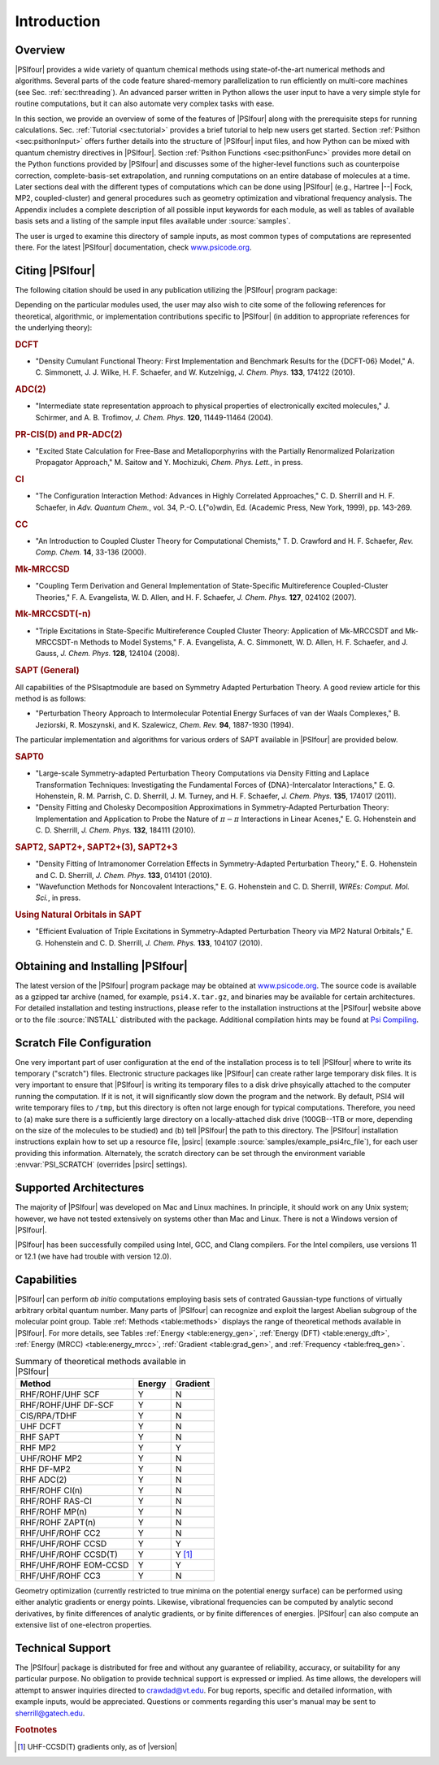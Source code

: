 .. _`sec:introduction`:

============
Introduction
============

.. only:: html

   See2 :download:`this example script <autodoc_psi4bases.html>`


Overview
========

|PSIfour| provides a wide variety of quantum chemical methods using
state-of-the-art numerical methods and algorithms.  Several parts of
the code feature shared-memory parallelization to run efficiently on
multi-core machines (see Sec. :ref:`sec:threading`).
An advanced parser written in Python allows the user
input to have a very simple style for routine computations, but it can also
automate very complex tasks with ease. 

In this section, we provide an overview of some of the features of
|PSIfour| along with the prerequisite steps for running calculations.
Sec. :ref:`Tutorial <sec:tutorial>` provides a brief tutorial to help new users
get started.  Section :ref:`Psithon <sec:psithonInput>` offers further details into the
structure of |PSIfour| input files, and how Python can be mixed with
quantum chemistry directives in |PSIfour|. Section :ref:`Psithon Functions <sec:psithonFunc>`
provides more detail on the Python functions provided by |PSIfour|
and discusses some of the higher-level functions such as counterpoise
correction, complete-basis-set extrapolation, and running computations
on an entire database of molecules at a time.  Later sections deal with
the different types of computations which can be done using |PSIfour|
(e.g., Hartree |--| Fock, MP2, coupled-cluster) and general procedures
such as geometry optimization and vibrational frequency analysis.
The Appendix includes a complete description of all possible input
keywords for each module, as well as tables of available basis sets and
a listing of the sample input files available under :source:`samples`.

The user is urged to examine this directory of sample inputs, as
most common types of computations are represented there.
For the latest |PSIfour| documentation, check 
`www.psicode.org <http://www.psicode.org>`_.

Citing |PSIfour|
================

The following citation should be used in any publication utilizing the
|PSIfour| program package:

Depending on the particular modules used, the user may also wish to
cite some of the following references for theoretical, algorithmic,
or implementation contributions specific to |PSIfour| (in addition to
appropriate references for the underlying theory):

.. rubric:: DCFT 

* "Density Cumulant Functional Theory: First Implementation and
  Benchmark Results for the {DCFT-06} Model," A. C. Simmonett,
  J. J. Wilke, H. F. Schaefer, and W. Kutzelnigg, *J. Chem. Phys.*
  **133**, 174122 (2010).

.. rubric:: ADC(2)

* "Intermediate state representation approach to physical properties of electronically excited molecules,"
  J. Schirmer, and A. B. Trofimov, *J. Chem. Phys.* **120**,
  11449-11464 (2004).

.. rubric:: PR-CIS(D) and PR-ADC(2)

* "Excited State Calculation for Free-Base and Metalloporphyrins with
  the Partially Renormalized Polarization Propagator Approach,"
  M. Saitow and Y. Mochizuki, *Chem. Phys. Lett.*, in press.

.. rubric:: CI

* "The Configuration Interaction Method: Advances in Highly 
  Correlated Approaches," C. D. Sherrill and H. F. Schaefer, in
  *Adv. Quantum Chem.*, vol. 34, P.-O. L{\"o}wdin, Ed.
  (Academic Press, New York, 1999), pp. 143-269.

.. rubric:: CC

* "An Introduction to Coupled Cluster Theory for Computational
  Chemists," T. D. Crawford and H. F. Schaefer, *Rev. Comp. Chem.* 
  **14**, 33-136 (2000).

.. rubric:: Mk-MRCCSD

* "Coupling Term Derivation and General Implementation of
  State-Specific Multireference Coupled-Cluster Theories,"
  F. A. Evangelista, W. D. Allen, and H. F. Schaefer, 
  *J. Chem. Phys.* **127**, 024102 (2007).

.. rubric:: Mk-MRCCSDT(-n)

* "Triple Excitations in State-Specific Multireference Coupled
  Cluster Theory: Application of Mk-MRCCSDT and Mk-MRCCSDT-n Methods to
  Model Systems," F. A. Evangelista, A. C. Simmonett, W. D. Allen,
  H. F. Schaefer, and J. Gauss, *J. Chem. Phys.* **128**, 124104
  (2008).

.. rubric:: SAPT (General)

All capabilities of the \PSIsapt\ module are based on Symmetry Adapted
Perturbation Theory.  A good review article for this method is as
follows:

* "Perturbation Theory Approach to Intermolecular Potential Energy
  Surfaces of van der Waals Complexes," B. Jeziorski, R. Moszynski,
  and K. Szalewicz, *Chem. Rev.* **94**, 1887-1930 (1994).   

The particular implementation and algorithms for various orders of SAPT
available in |PSIfour| are provided below.

.. rubric:: SAPT0 

* "Large-scale Symmetry-adapted Perturbation Theory Computations via
  Density Fitting and Laplace Transformation Techniques: Investigating the
  Fundamental Forces of {DNA}-Intercalator Interactions," E. G. Hohenstein,
  R. M. Parrish, C. D. Sherrill, J. M. Turney, and H. F. Schaefer, *J.
  Chem. Phys.* **135**, 174017 (2011).

* "Density Fitting and Cholesky Decomposition Approximations
  in Symmetry-Adapted Perturbation Theory: Implementation and Application
  to Probe the Nature of :math:`\pi - \pi` Interactions in Linear Acenes,"
  E. G. Hohenstein and C. D. Sherrill, *J. Chem. Phys.* **132**,
  184111 (2010).

.. rubric:: SAPT2, SAPT2+, SAPT2+(3), SAPT2+3

* "Density Fitting of Intramonomer Correlation Effects in
  Symmetry-Adapted Perturbation Theory,"
  E. G. Hohenstein and C. D. Sherrill, *J. Chem. Phys.* **133**,
  014101 (2010).

* "Wavefunction Methods for Noncovalent Interactions," E. G.
  Hohenstein and C. D. Sherrill, *WIREs: Comput. Mol. Sci.*, in press.

.. rubric:: Using Natural Orbitals in SAPT

* "Efficient Evaluation of Triple Excitations in Symmetry-Adapted
  Perturbation Theory via MP2 Natural Orbitals," E. G. Hohenstein
  and C. D. Sherrill, *J. Chem. Phys.* **133**, 104107 (2010).

.. _`sec:installation`:

Obtaining and Installing |PSIfour|
==================================

The latest version of the |PSIfour| program package may be obtained at
`www.psicode.org <http://www.psicode.org>`_.  The
source code is available as a gzipped tar archive (named, for example,
``psi4.X.tar.gz``, and binaries may be available for certain architectures.
For detailed installation and testing instructions, please refer to the
installation instructions at the |PSIfour| website above or to the file
:source:`INSTALL` distributed with the package. Additional compilation
hints may be found at `Psi Compiling <http://sirius.chem.vt.edu/trac/wiki/CompilingPsi>`_.

Scratch File Configuration
==========================

One very important part of user configuration at the end of the
installation process is to tell |PSIfour| where to write its temporary
("scratch") files.  Electronic structure packages like |PSIfour| can
create rather large temporary disk files.  It is very important to 
ensure that |PSIfour| is writing its temporary files to a disk drive
phsyically attached to the computer running the computation.  If it
is not, it will significantly slow down the program and the network.
By default, PSI4 will write temporary files to ``/tmp``, but this
directory is often not large enough for typical computations.  Therefore,
you need to (a) make sure there is a sufficiently large directory on a
locally-attached disk drive (100GB--1TB or more, depending on the size of
the molecules to be studied) and (b) tell |PSIfour| the path to this
directory.  The |PSIfour| installation instructions explain how to set up a
resource file, |psirc| (example :source:`samples/example_psi4rc_file`),
for each user providing this information.
Alternately, the scratch directory can be set through the environment
variable :envvar:`PSI_SCRATCH` (overrides |psirc| settings).


Supported Architectures
=======================

The majority of |PSIfour| was developed on Mac and Linux machines.  In
principle, it should work on any Unix system; however, we have not tested
extensively on systems other than Mac and Linux.  There is not a Windows
version of |PSIfour|.

|PSIfour| has been successfully compiled using Intel, GCC, and Clang
compilers.  For the Intel compilers, use versions 11 or
12.1 (we have had trouble with version 12.0).  


Capabilities
============

|PSIfour| can perform *ab initio* computations employing basis
sets of contrated Gaussian-type functions of virtually arbitrary
orbital quantum number.  Many parts of |PSIfour| can recognize and
exploit the largest Abelian subgroup of the molecular point group.
Table :ref:`Methods <table:methods>` displays the range of theoretical methods
available in |PSIfour|.
For more details, see Tables :ref:`Energy <table:energy_gen>`, 
:ref:`Energy (DFT) <table:energy_dft>`, :ref:`Energy (MRCC) <table:energy_mrcc>`,
:ref:`Gradient <table:grad_gen>`, and :ref:`Frequency <table:freq_gen>`.

.. _`table:methods`:

.. table:: Summary of theoretical methods available in |PSIfour|

    +-------------------------+-----------+-----------+
    | Method                  | Energy    | Gradient  |
    +=========================+===========+===========+
    | RHF/ROHF/UHF SCF        | Y         | N         |
    +-------------------------+-----------+-----------+
    | RHF/ROHF/UHF DF-SCF     | Y         | N         |
    +-------------------------+-----------+-----------+
    | CIS/RPA/TDHF            | Y         | N         |
    +-------------------------+-----------+-----------+
    | UHF DCFT                | Y         | N         |
    +-------------------------+-----------+-----------+
    | RHF SAPT                | Y         | N         |
    +-------------------------+-----------+-----------+
    | RHF MP2                 | Y         | Y         |
    +-------------------------+-----------+-----------+
    | UHF/ROHF MP2            | Y         | N         |
    +-------------------------+-----------+-----------+
    | RHF DF-MP2              | Y         | N         |
    +-------------------------+-----------+-----------+
    | RHF ADC(2)              | Y         | N         |
    +-------------------------+-----------+-----------+
    | RHF/ROHF CI(n)          | Y         | N         |
    +-------------------------+-----------+-----------+
    | RHF/ROHF RAS-CI         | Y         | N         |
    +-------------------------+-----------+-----------+
    | RHF/ROHF MP(n)          | Y         | N         |
    +-------------------------+-----------+-----------+
    | RHF/ROHF ZAPT(n)        | Y         | N         |
    +-------------------------+-----------+-----------+
    | RHF/UHF/ROHF CC2        | Y         | N         |
    +-------------------------+-----------+-----------+
    | RHF/UHF/ROHF CCSD       | Y         | Y         |
    +-------------------------+-----------+-----------+
    | RHF/UHF/ROHF CCSD(T)    | Y         | Y [#f1]_  |
    +-------------------------+-----------+-----------+
    | RHF/UHF/ROHF EOM-CCSD   | Y         | Y         |
    +-------------------------+-----------+-----------+
    | RHF/UHF/ROHF CC3        | Y         | N         |
    +-------------------------+-----------+-----------+

..    | %HF DBOC                | Y         | N         |
    +-------------------------+-----------+-----------+
    | %TCSCF                  | Y         | Y         |
    +-------------------------+-----------+-----------+
    | %CASSCF                 | Y         | Y         |
    +-------------------------+-----------+-----------+
    | %RASSCF                 | Y         | Y         |
    +-------------------------+-----------+-----------+
    | %RHF MP2-R12            | Y         | N         |
    +-------------------------+-----------+-----------+
    | %RAS-CI DBOC            | Y         | N         |
    +-------------------------+-----------+-----------+

Geometry optimization (currently restricted to true minima on the potential
energy surface) can be performed using either analytic gradients
or energy points.  Likewise, vibrational frequencies can be 
computed by analytic second derivatives, by finite
differences of analytic gradients, or by finite differences of energies.
|PSIfour| can also compute an extensive list of one-electron properties.

Technical Support
=================

The |PSIfour| package is
distributed for free and without any guarantee of reliability,
accuracy, or suitability for any particular purpose.  No obligation
to provide technical support is expressed or implied.  As time
allows, the developers will attempt to answer inquiries directed to
`crawdad@vt.edu <mailto:crawdad@vt.edu>`_.
For bug reports, specific and detailed information, with example
inputs, would be appreciated.  Questions or comments regarding
this user's manual may be sent to 
`sherrill@gatech.edu <mailto:sherrill@gatech.edu>`_.


.. rubric:: Footnotes

.. [#f1] UHF-CCSD(T) gradients only, as of |version|


